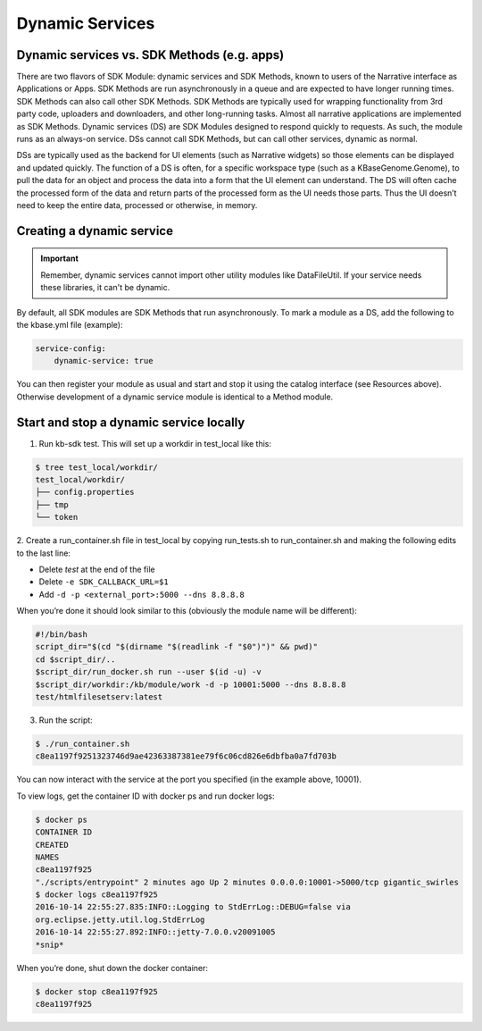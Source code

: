 Dynamic Services
================

Dynamic services vs. SDK Methods (e.g. apps)
--------------------------------------------
There are two flavors of SDK Module: dynamic services and SDK Methods, known to users of the Narrative interface as Applications or Apps.
SDK Methods are run asynchronously in a queue and are expected to have longer running times.
SDK Methods can also call other SDK Methods. SDK Methods are typically used for wrapping
functionality from 3rd party code, uploaders and downloaders, and other long-running tasks. Almost
all narrative applications are implemented as SDK Methods. Dynamic services (DS) are SDK Modules
designed to respond quickly to requests. As such, the module runs as an always-on service. DSs
cannot call SDK Methods, but can call other services, dynamic as normal.

DSs are typically used as the backend for UI elements (such as Narrative widgets) so those elements
can be displayed and updated quickly. The function of a DS is often, for a specific workspace type
(such as a KBaseGenome.Genome), to pull the data for an object and process the data into a form
that the UI element can understand. The DS will often cache the processed form of the data and
return parts of the processed form as the UI needs those parts. Thus the UI doesn’t need to keep
the entire data, processed or otherwise, in memory.

Creating a dynamic service
--------------------------

.. important::

    Remember, dynamic services cannot import other utility modules like DataFileUtil. If your
    service needs these libraries, it can't be dynamic.

By default, all SDK modules are SDK Methods that run asynchronously. To mark a module as a
DS, add the following to the kbase.yml file (​example​):

.. code-block:: yaml

    service-config:
        dynamic-service: true

You can then register your module as usual and start and stop it using the catalog interface
(see Resources​ above). Otherwise development of a dynamic service module is identical to a Method module.

Start and stop a dynamic service locally
----------------------------------------
1. Run kb-sdk test. This will set up a workdir in test_local like this:

.. code-block:: bash

    $ tree test_local/workdir/
    test_local/workdir/
    ├── config.properties
    ├── tmp
    └── token

2. Create a run_container.sh file in test_local by copying run_tests.sh to run_container.sh and
making the following edits to the last line:

* Delete `test` at the end of the file
* Delete ``-e SDK_CALLBACK_URL=$1``
* Add ``-d -p <external_port>:5000 --dns 8.8.8.8``

When you’re done it should look similar to this (obviously the module name will be different):

.. code-block:: bash

    #!/bin/bash
    script_dir="$(cd "$(dirname "$(readlink -f "$0")")" && pwd)"
    cd $script_dir/..
    $script_dir/run_docker.sh run --user $(id -u) -v
    $script_dir/workdir:/kb/module/work -d -p 10001:5000 --dns 8.8.8.8
    test/htmlfilesetserv:latest

3. Run the script:

.. code-block:: bash

    $ ./run_container.sh
    c8ea1197f9251323746d9ae42363387381ee79f6c06cd826e6dbfba0a7fd703b

You can now interact with the service at the port you specified (in the example above, 10001).

To view logs, get the container ID with docker ps and run docker logs:

.. code-block:: bash

    $ docker ps
    CONTAINER ID
    CREATED
    NAMES
    c8ea1197f925
    "./scripts/entrypoint" 2 minutes ago Up 2 minutes 0.0.0.0:10001->5000/tcp gigantic_swirles
    $ docker logs c8ea1197f925
    2016-10-14 22:55:27.835:INFO::Logging to StdErrLog::DEBUG=false via
    org.eclipse.jetty.util.log.StdErrLog
    2016-10-14 22:55:27.892:INFO::jetty-7.0.0.v20091005
    *snip*

When you’re done, shut down the docker container:

.. code-block:: bash

    $ docker stop c8ea1197f925
    c8ea1197f925
